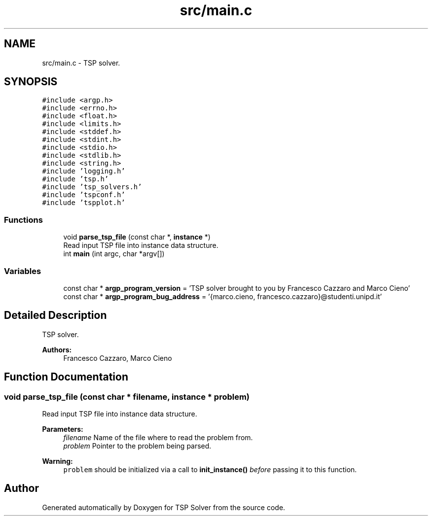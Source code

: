 .TH "src/main.c" 3 "Fri Apr 17 2020" "TSP Solver" \" -*- nroff -*-
.ad l
.nh
.SH NAME
src/main.c \- TSP solver\&.  

.SH SYNOPSIS
.br
.PP
\fC#include <argp\&.h>\fP
.br
\fC#include <errno\&.h>\fP
.br
\fC#include <float\&.h>\fP
.br
\fC#include <limits\&.h>\fP
.br
\fC#include <stddef\&.h>\fP
.br
\fC#include <stdint\&.h>\fP
.br
\fC#include <stdio\&.h>\fP
.br
\fC#include <stdlib\&.h>\fP
.br
\fC#include <string\&.h>\fP
.br
\fC#include 'logging\&.h'\fP
.br
\fC#include 'tsp\&.h'\fP
.br
\fC#include 'tsp_solvers\&.h'\fP
.br
\fC#include 'tspconf\&.h'\fP
.br
\fC#include 'tspplot\&.h'\fP
.br

.SS "Functions"

.in +1c
.ti -1c
.RI "void \fBparse_tsp_file\fP (const char *, \fBinstance\fP *)"
.br
.RI "Read input TSP file into instance data structure\&. "
.ti -1c
.RI "int \fBmain\fP (int argc, char *argv[])"
.br
.in -1c
.SS "Variables"

.in +1c
.ti -1c
.RI "const char * \fBargp_program_version\fP = 'TSP solver brought to you by Francesco Cazzaro and Marco Cieno'"
.br
.ti -1c
.RI "const char * \fBargp_program_bug_address\fP = '{marco\&.cieno, francesco\&.cazzaro}@studenti\&.unipd\&.it'"
.br
.in -1c
.SH "Detailed Description"
.PP 
TSP solver\&. 


.PP
\fBAuthors:\fP
.RS 4
Francesco Cazzaro, Marco Cieno 
.RE
.PP

.SH "Function Documentation"
.PP 
.SS "void parse_tsp_file (const char * filename, \fBinstance\fP * problem)"

.PP
Read input TSP file into instance data structure\&. 
.PP
\fBParameters:\fP
.RS 4
\fIfilename\fP Name of the file where to read the problem from\&.
.br
\fIproblem\fP Pointer to the problem being parsed\&.
.RE
.PP
\fBWarning:\fP
.RS 4
\fCproblem\fP should be initialized via a call to \fBinit_instance()\fP \fIbefore\fP passing it to this function\&. 
.RE
.PP

.SH "Author"
.PP 
Generated automatically by Doxygen for TSP Solver from the source code\&.
